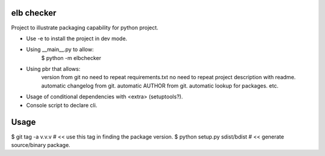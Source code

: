 elb checker
-----------

Project to illustrate packaging capability for python project.

* Use -e to install the project in dev mode.

* Using __main__.py to allow:
    $ python -m elbchecker

* Using pbr that allows:
    version from git
    no need to repeat requirements.txt
    no need to repeat project description with readme.
    automatic changelog from git.
    automatic AUTHOR from git.
    automatic lookup for packages.
    etc.

* Usage of conditional dependencies with <extra> (setuptools?).
* Console script to declare cli.

Usage
-----

$ git tag -a v.v.v                  # << use this tag in finding the package version.
$ python setup.py sdist/bdist       # << generate source/binary package.
